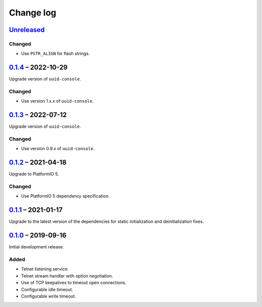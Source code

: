 Change log
==========

Unreleased_
-----------

Changed
~~~~~~~

* Use ``PSTR_ALIGN`` for flash strings.

0.1.4_ |--| 2022-10-29
----------------------

Upgrade version of ``uuid-console``.

Changed
~~~~~~~

* Use version 1.x.x of ``uuid-console``.

0.1.3_ |--| 2022-07-12
----------------------

Upgrade version of ``uuid-console``.

Changed
~~~~~~~

* Use version 0.9.x of ``uuid-console``.

0.1.2_ |--| 2021-04-18
----------------------

Upgrade to PlatformIO 5.

Changed
~~~~~~~

* Use PlatformIO 5 dependency specification.

0.1.1_ |--| 2021-01-17
----------------------

Upgrade to the latest version of the dependencies for static
initialization and deinitialization fixes.

0.1.0_ |--| 2019-09-16
----------------------

Initial development release.

Added
~~~~~

* Telnet listening service.
* Telnet stream handler with option negotiation.
* Use of TCP keepalives to timeout open connections.
* Configurable idle timeout.
* Configurable write timeout.

.. |--| unicode:: U+2013 .. EN DASH

.. _Unreleased: https://github.com/nomis/mcu-uuid-telnet/compare/0.1.4...HEAD
.. _0.1.4: https://github.com/nomis/mcu-uuid-telnet/compare/0.1.3...0.1.4
.. _0.1.3: https://github.com/nomis/mcu-uuid-telnet/compare/0.1.2...0.1.3
.. _0.1.2: https://github.com/nomis/mcu-uuid-telnet/compare/0.1.1...0.1.2
.. _0.1.1: https://github.com/nomis/mcu-uuid-telnet/compare/0.1.0...0.1.1
.. _0.1.0: https://github.com/nomis/mcu-uuid-telnet/commits/0.1.0
